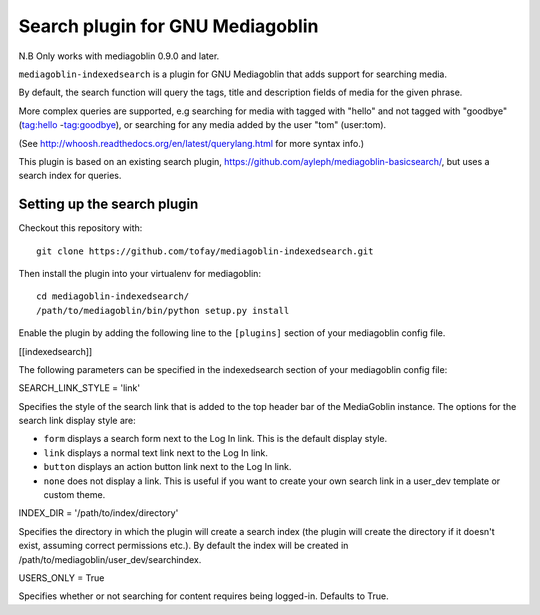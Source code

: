 Search plugin for GNU Mediagoblin
###############

|license_badge| |pypi_badge| |version_badge|
|travis_badge| |status_badge|

.. |license_badge| image:: https://img.shields.io/pypi/l/mediagoblin-indexedsearch.svg
   :target: https://en.wikipedia.org/wiki/Affero_General_Public_License

.. |pypi_badge| image:: https://img.shields.io/pypi/v/mediagoblin-indexedsearch.svg
   :target: https://pypi.python.org/pypi/mediagoblin-indexedsearch

.. |version_badge| image:: https://img.shields.io/pypi/pyversions/mediagoblin-indexedsearch.svg
   :target: https://pypi.python.org/pypi/mediagoblin-indexedsearch

.. |status_badge| image:: https://img.shields.io/pypi/status/mediagoblin-indexedsearch.svg
   :target: https://pypi.python.org/pypi/mediagoblin-indexedsearch

.. |travis_badge| image:: https://travis-ci.org/tofay/mediagoblin-indexedsearch.svg?branch=master
   :target: https://travis-ci.org/tofay/mediagoblin-indexedsearch

.. |status_badge| image:: https://img.shields.io/pypi/status/mediagoblin-indexedsearch.svg
   :target: https://pypi.python.org/pypi/mediagoblin-indexedsearch

.. END_BADGES_TAG

N.B Only works with mediagoblin 0.9.0 and later.

``mediagoblin-indexedsearch`` is a plugin for GNU Mediagoblin that adds support for searching media.

By default, the search function will query the tags, title and description fields
of media for the given phrase.

More complex queries are supported, e.g searching for media with tagged with "hello"
and not tagged with "goodbye" (tag:hello -tag:goodbye), or searching for any
media added by the user "tom" (user:tom).

(See http://whoosh.readthedocs.org/en/latest/querylang.html for more syntax info.)

This plugin is based on an existing search plugin, https://github.com/ayleph/mediagoblin-basicsearch/,
but uses a search index for queries.

.. END_DESCRIPTION_TAG


Setting up the search plugin
===========================

Checkout this repository with::

   git clone https://github.com/tofay/mediagoblin-indexedsearch.git

Then install the plugin into your virtualenv for mediagoblin::

   cd mediagoblin-indexedsearch/
   /path/to/mediagoblin/bin/python setup.py install


Enable the plugin by adding the following line to the ``[plugins]`` section of your mediagoblin config file.

[[indexedsearch]]


The following parameters can be specified in the indexedsearch section of your mediagoblin
config file:

SEARCH_LINK_STYLE = 'link'

Specifies the style of the search link that is added to the top header bar of the MediaGoblin instance.
The options for the search link display style are:

* ``form`` displays a search form next to the Log In link. This is the default display style.
* ``link`` displays a normal text link next to the Log In link.
* ``button`` displays an action button link next to the Log In link.
* ``none`` does not display a link. This is useful if you want to create your own search link in a user_dev template or custom theme.

INDEX_DIR = '/path/to/index/directory'

Specifies the directory in which the plugin will create a search index (the plugin will
create the directory if it doesn't exist, assuming correct permissions etc.). By default the index
will be created in /path/to/mediagoblin/user_dev/searchindex.

USERS_ONLY = True

Specifies whether or not searching for content requires being logged-in. Defaults to True.
